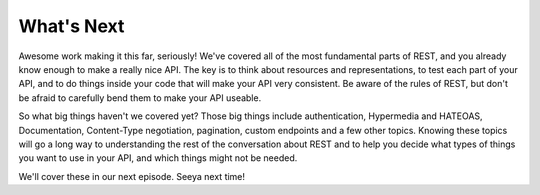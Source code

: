 What's Next
-----------

Awesome work making it this far, seriously! We've covered all of the most
fundamental parts of REST, and you already know enough to make a really nice
API. The key is to think about resources and representations, to test each
part of your API, and to do things inside your code that will make your API
very consistent. Be aware of the rules of REST, but don't be afraid to carefully
bend them to make your API useable.

So what big things haven't we covered yet? Those big things include authentication,
Hypermedia and HATEOAS, Documentation, Content-Type negotiation, pagination,
custom endpoints and a few other topics. Knowing these topics will go a long
way to understanding the rest of the conversation about REST and to help you
decide what types of things you want to use in your API, and which things
might not be needed.

We'll cover these in our next episode. Seeya next time!
